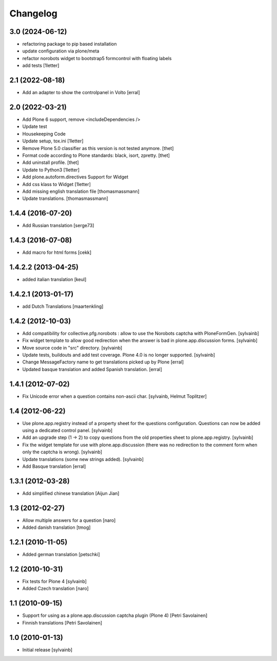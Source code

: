Changelog
------------

3.0 (2024-06-12)
~~~~~~~~~~~~~~~~

- refactoring package to pip based installation
- update configuration via plone/meta
- refactor norobots widget to bootstrap5 formcontrol with floating labels
- add tests
  [1letter]


2.1 (2022-08-18)
~~~~~~~~~~~~~~~~

- Add an adapter to show the controlpanel in Volto
  [erral]


2.0 (2022-03-21)
~~~~~~~~~~~~~~~~

- Add Plone 6 support, remove <includeDependencies />
- Update test
- Housekeeping Code
- Update setup, tox.ini
  [1letter]

- Remove Plone 5.0 classifier as this version is not tested anymore.
  [thet]

- Format code according to Plone standards: black, isort, zpretty.
  [thet]

- Add uninstall profile.
  [thet]

- Update to Python3
  [1letter]

- Add plone.autoform.directives Support for Widget
- Add css klass to Widget
  [1letter]

- Add missing english translation file
  [thomasmassmann]

- Update translations.
  [thomasmassmann]


1.4.4 (2016-07-20)
~~~~~~~~~~~~~~~~~~

- Add Russian translation
  [serge73]

1.4.3 (2016-07-08)
~~~~~~~~~~~~~~~~~~

- Add macro for html forms
  [cekk]


1.4.2.2 (2013-04-25)
~~~~~~~~~~~~~~~~~~~~

- added italian translation
  [keul]

1.4.2.1 (2013-01-17)
~~~~~~~~~~~~~~~~~~~~

- add Dutch Translations
  [maartenkling]

1.4.2 (2012-10-03)
~~~~~~~~~~~~~~~~~~

- Add compatibility for collective.pfg.norobots : allow to use the Norobots captcha with PloneFormGen.
  [sylvainb]

- Fix widget template to allow good redirection when the answer is bad in plone.app.discussion forms.
  [sylvainb]

- Move source code in "src" directory.
  [sylvainb]

- Update tests, buildouts and add test coverage. Plone 4.0 is no longer supported.
  [sylvainb]

- Change MessageFactory name to get translations picked up by Plone
  [erral]

- Updated basque translation and added Spanish translation.
  [erral]

1.4.1 (2012-07-02)
~~~~~~~~~~~~~~~~~~

- Fix Unicode error when a question contains non-ascii char.
  [sylvainb, Helmut Toplitzer]

1.4 (2012-06-22)
~~~~~~~~~~~~~~~~

- Use plone.app.registry instead of a property sheet for the questions configuration.
  Questions can now be added using a dedicated control panel.
  [sylvainb]

- Add an upgrade step (1 -> 2) to copy questions from the old properties sheet to plone.app.registry.
  [sylvainb]

- Fix the widget template for use with plone.app.discussion (there was no redirection to
  the comment form when only the captcha is wrong).
  [sylvainb]

- Update translations (some new strings added).
  [sylvainb]

- Add Basque translation
  [erral]


1.3.1 (2012-03-28)
~~~~~~~~~~~~~~~~~~~~~~~~

- Add simplified chinese translation
  [Aijun Jian]

1.3 (2012-02-27)
~~~~~~~~~~~~~~~~~~~~~~~~

- Allow multiple answers for a question
  [naro]

- Added danish translation
  [tmog]


1.2.1 (2010-11-05)
~~~~~~~~~~~~~~~~~~~~~~~~

- Added german translation
  [petschki]


1.2 (2010-10-31)
~~~~~~~~~~~~~~~~~~~~~~~~

- Fix tests for Plone 4
  [sylvainb]

- Added Czech translation
  [naro]

1.1 (2010-09-15)
~~~~~~~~~~~~~~~~~~~~~~~~

- Support for using as a plone.app.discussion captcha plugin (Plone 4)
  [Petri Savolainen]

- Finnish translations
  [Petri Savolainen]

1.0 (2010-01-13)
~~~~~~~~~~~~~~~~~~~~~~~~

- Initial release
  [sylvainb]
